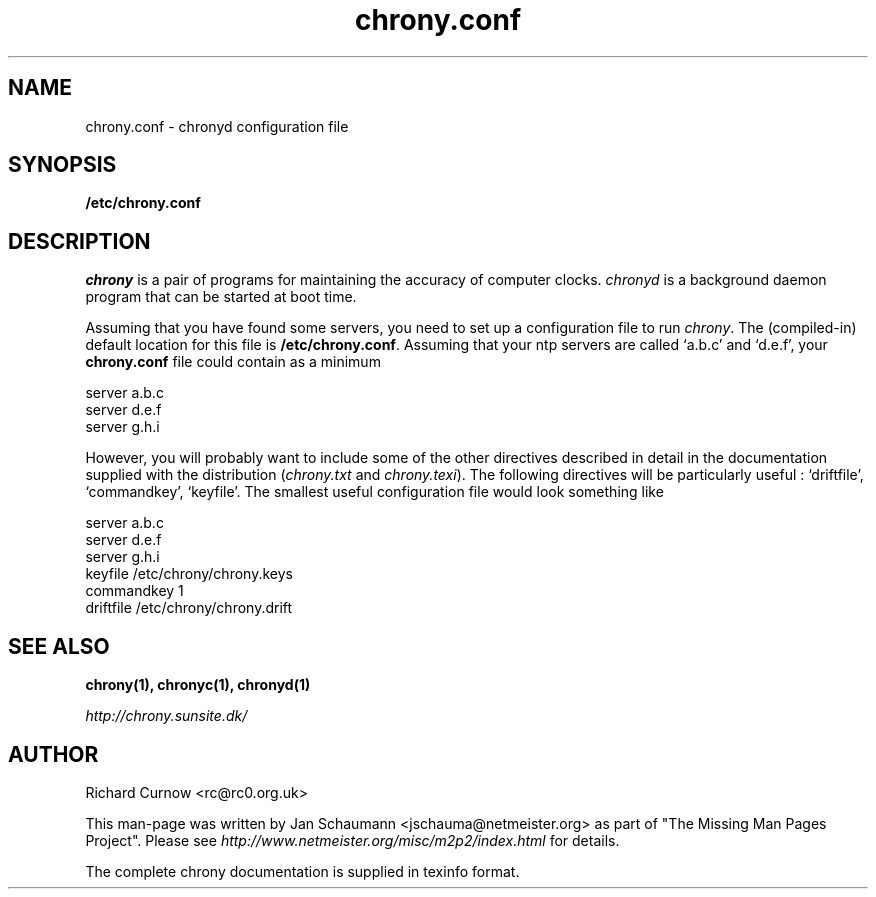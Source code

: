 .TH chrony.conf 5 "August 10, 2001" chrony "Configuration Files"
.SH NAME
chrony.conf \- chronyd configuration file

.SH SYNOPSIS
.B /etc/chrony.conf

.SH DESCRIPTION
\fIchrony\fR is a pair of programs for maintaining the accuracy of computer
clocks. \fIchronyd\fR is a background daemon program that can be started at
boot time.

Assuming that you have found some servers, you need to set up a
configuration file to run \fIchrony\fR.  The (compiled-in) default location
for this file is \fB/etc/chrony.conf\fR.  Assuming that your ntp servers
are called `a.b.c' and `d.e.f', your \fBchrony.conf\fR file could contain
as a minimum

     server a.b.c
     server d.e.f
     server g.h.i

However, you will probably want to include some of the other directives
described in detail in the documentation supplied with the distribution
(\fIchrony.txt\fR and \fIchrony.texi\fR). The following directives will be
particularly useful : `driftfile', `commandkey', `keyfile'.  The smallest
useful configuration file would look something like

     server a.b.c
     server d.e.f
     server g.h.i
     keyfile /etc/chrony/chrony.keys
     commandkey 1
     driftfile /etc/chrony/chrony.drift


.SH "SEE ALSO"
.BR chrony(1),
.BR chronyc(1),
.BR chronyd(1)

.I http://chrony.sunsite.dk/

.SH AUTHOR
Richard Curnow <rc@rc0.org.uk>

This man-page was written by Jan Schaumann <jschauma@netmeister.org> as part of "The Missing
Man Pages Project".  Please see \fIhttp://www.netmeister.org/misc/m2p2/index.html\fR
for details.

The complete chrony documentation is supplied in texinfo format.

